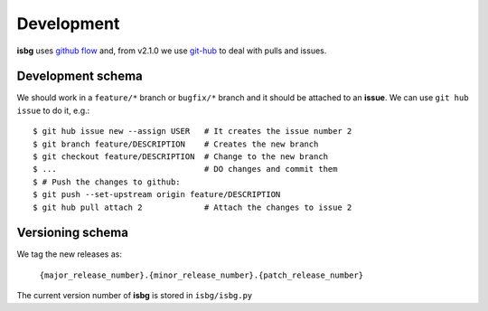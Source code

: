 Development
===========

**isbg** uses `github flow`_ and, from v2.1.0 we use `git-hub`_ to deal
with pulls and issues.

.. _github flow: https://guides.github.com/introduction/flow/
.. _git-hub: https://github.com/sociomantic/git-hub


Development schema
------------------

We should work in a ``feature/*`` branch or ``bugfix/*`` branch and it
should be attached to an **issue**. We can use ``git hub issue`` to do
it, e.g.::

    $ git hub issue new --assign USER   # It creates the issue number 2
    $ git branch feature/DESCRIPTION    # Creates the new branch
    $ git checkout feature/DESCRIPTION  # Change to the new branch
    $ ...                               # DO changes and commit them
    $ # Push the changes to github:
    $ git push --set-upstream origin feature/DESCRIPTION
    $ git hub pull attach 2             # Attach the changes to issue 2


Versioning schema
-----------------

We tag the new releases as:

  ``{major_release_number}.{minor_release_number}.{patch_release_number}``

The current version number of **isbg** is stored in ``isbg/isbg.py``
